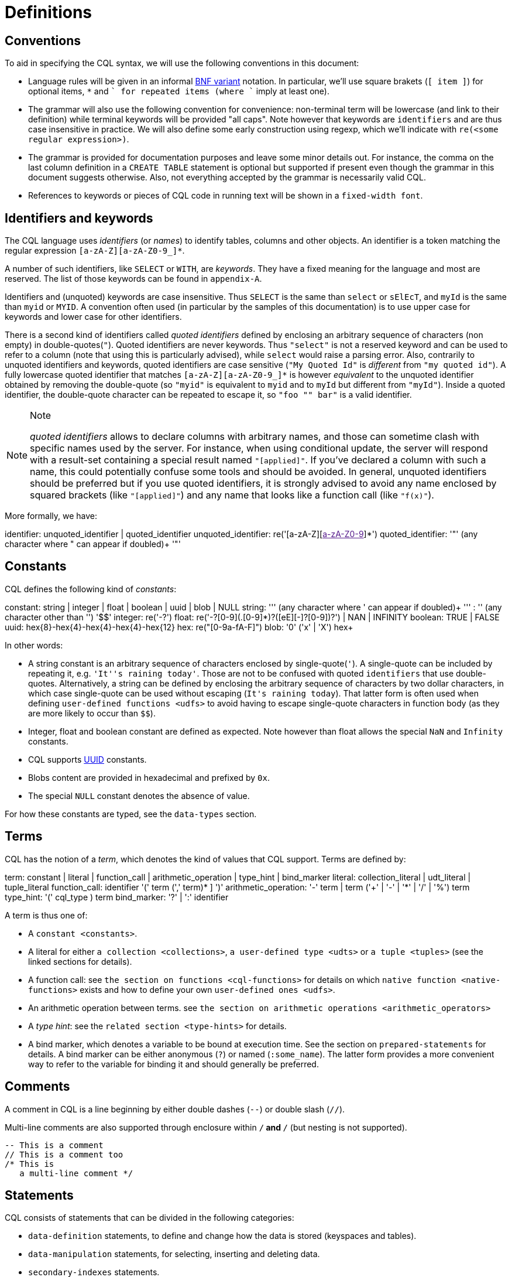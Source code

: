 = Definitions

== Conventions

To aid in specifying the CQL syntax, we will use the following
conventions in this document:

* Language rules will be given in an informal
http://en.wikipedia.org/wiki/Backus%E2%80%93Naur_Form#Variants[BNF
variant] notation. In particular, we'll use square brakets (`[ item ]`)
for optional items, `*` and `+` for repeated items (where `+` imply at
least one).
* The grammar will also use the following convention for convenience:
non-terminal term will be lowercase (and link to their definition) while
terminal keywords will be provided "all caps". Note however that
keywords are `identifiers` and are thus case insensitive in practice. We
will also define some early construction using regexp, which we'll
indicate with `re(<some regular expression>)`.
* The grammar is provided for documentation purposes and leave some
minor details out. For instance, the comma on the last column definition
in a `CREATE TABLE` statement is optional but supported if present even
though the grammar in this document suggests otherwise. Also, not
everything accepted by the grammar is necessarily valid CQL.
* References to keywords or pieces of CQL code in running text will be
shown in a `fixed-width font`.

[[identifiers]]
== Identifiers and keywords

The CQL language uses _identifiers_ (or _names_) to identify tables,
columns and other objects. An identifier is a token matching the regular
expression `[a-zA-Z][a-zA-Z0-9_]*`.

A number of such identifiers, like `SELECT` or `WITH`, are _keywords_.
They have a fixed meaning for the language and most are reserved. The
list of those keywords can be found in `appendix-A`.

Identifiers and (unquoted) keywords are case insensitive. Thus `SELECT`
is the same than `select` or `sElEcT`, and `myId` is the same than
`myid` or `MYID`. A convention often used (in particular by the samples
of this documentation) is to use upper case for keywords and lower case
for other identifiers.

There is a second kind of identifiers called _quoted identifiers_
defined by enclosing an arbitrary sequence of characters (non empty) in
double-quotes(`"`). Quoted identifiers are never keywords. Thus
`"select"` is not a reserved keyword and can be used to refer to a
column (note that using this is particularly advised), while `select`
would raise a parsing error. Also, contrarily to unquoted identifiers
and keywords, quoted identifiers are case sensitive (`"My Quoted Id"` is
_different_ from `"my quoted id"`). A fully lowercase quoted identifier
that matches `[a-zA-Z][a-zA-Z0-9_]*` is however _equivalent_ to the
unquoted identifier obtained by removing the double-quote (so `"myid"`
is equivalent to `myid` and to `myId` but different from `"myId"`).
Inside a quoted identifier, the double-quote character can be repeated
to escape it, so `"foo "" bar"` is a valid identifier.

[NOTE]
.Note
====
_quoted identifiers_ allows to declare columns with arbitrary names, and
those can sometime clash with specific names used by the server. For
instance, when using conditional update, the server will respond with a
result-set containing a special result named `"[applied]"`. If you’ve
declared a column with such a name, this could potentially confuse some
tools and should be avoided. In general, unquoted identifiers should be
preferred but if you use quoted identifiers, it is strongly advised to
avoid any name enclosed by squared brackets (like `"[applied]"`) and any
name that looks like a function call (like `"f(x)"`).
====

More formally, we have:

identifier: [.title-ref]#unquoted_identifier# |
[.title-ref]#quoted_identifier# unquoted_identifier:
re('[a-zA-Z][link:[a-zA-Z0-9]]*') quoted_identifier: '"' (any character
where " can appear if doubled)+ '"'

== Constants

CQL defines the following kind of _constants_:

constant: [.title-ref]#string# | [.title-ref]#integer# |
[.title-ref]#float# | [.title-ref]#boolean# | [.title-ref]#uuid# |
[.title-ref]#blob# | NULL string: ''' (any character where ' can appear
if doubled)+ ''' : '$$' (any character other than '$$') '$$' integer:
re('-?[0-9]+') float: re('-?[0-9]+(.[0-9]*)?([eE][+-]?[0-9+])?') | NAN |
INFINITY boolean: TRUE | FALSE uuid:
[.title-ref]#hex#\{8}-[.title-ref]#hex#\{4}-[.title-ref]#hex#\{4}-[.title-ref]#hex#\{4}-[.title-ref]#hex#\{12}
hex: re("[0-9a-fA-F]") blob: '0' ('x' | 'X') [.title-ref]##hex##+

In other words:

* A string constant is an arbitrary sequence of characters enclosed by
single-quote(`'`). A single-quote can be included by repeating it, e.g.
`'It''s raining today'`. Those are not to be confused with quoted
`identifiers` that use double-quotes. Alternatively, a string can be
defined by enclosing the arbitrary sequence of characters by two dollar
characters, in which case single-quote can be used without escaping
(`$$It's raining today$$`). That latter form is often used when defining
`user-defined functions <udfs>` to avoid having to escape single-quote
characters in function body (as they are more likely to occur than
`$$`).
* Integer, float and boolean constant are defined as expected. Note
however than float allows the special `NaN` and `Infinity` constants.
* CQL supports
https://en.wikipedia.org/wiki/Universally_unique_identifier[UUID]
constants.
* Blobs content are provided in hexadecimal and prefixed by `0x`.
* The special `NULL` constant denotes the absence of value.

For how these constants are typed, see the `data-types` section.

== Terms

CQL has the notion of a _term_, which denotes the kind of values that
CQL support. Terms are defined by:

term: [.title-ref]#constant# | [.title-ref]#literal# |
[.title-ref]#function_call# | [.title-ref]#arithmetic_operation# |
[.title-ref]#type_hint# | [.title-ref]#bind_marker# literal:
[.title-ref]#collection_literal# | [.title-ref]#udt_literal# |
[.title-ref]#tuple_literal# function_call: [.title-ref]#identifier# '('
[ [.title-ref]#term# (',' [.title-ref]#term#)* ] ')'
arithmetic_operation: '-' [.title-ref]#term# | [.title-ref]#term# ('+' |
'-' | '*' | '/' | '%') [.title-ref]#term# type_hint: '('
[.title-ref]#cql_type# [.title-ref]#)# term bind_marker: '?' | ':'
[.title-ref]#identifier#

A term is thus one of:

* A `constant <constants>`.
* A literal for either `a collection <collections>`,
`a user-defined type <udts>` or `a tuple <tuples>` (see the linked
sections for details).
* A function call: see `the section on functions <cql-functions>` for
details on which `native function
<native-functions>` exists and how to define your own
`user-defined ones <udfs>`.
* An arithmetic operation between terms. see
`the section on arithmetic operations <arithmetic_operators>`
* A _type hint_: see the `related section <type-hints>` for details.
* A bind marker, which denotes a variable to be bound at execution time.
See the section on `prepared-statements` for details. A bind marker can
be either anonymous (`?`) or named (`:some_name`). The latter form
provides a more convenient way to refer to the variable for binding it
and should generally be preferred.

== Comments

A comment in CQL is a line beginning by either double dashes (`--`) or
double slash (`//`).

Multi-line comments are also supported through enclosure within `/*` and
`*/` (but nesting is not supported).

[source,cql]
----
-- This is a comment
// This is a comment too
/* This is
   a multi-line comment */
----

== Statements

CQL consists of statements that can be divided in the following
categories:

* `data-definition` statements, to define and change how the data is
stored (keyspaces and tables).
* `data-manipulation` statements, for selecting, inserting and deleting
data.
* `secondary-indexes` statements.
* `materialized-views` statements.
* `cql-roles` statements.
* `cql-permissions` statements.
* `User-Defined Functions <udfs>` statements.
* `udts` statements.
* `cql-triggers` statements.

All the statements are listed below and are described in the rest of
this documentation (see links above):

cql_statement: [.title-ref]#statement# [ ';' ] statement:
[.title-ref]#ddl_statement# : | [.title-ref]#dml_statement# : |
[.title-ref]#secondary_index_statement# : |
[.title-ref]#materialized_view_statement# : |
[.title-ref]#role_or_permission_statement# : |
[.title-ref]#udf_statement# : | [.title-ref]#udt_statement# : |
[.title-ref]#trigger_statement# ddl_statement:
[.title-ref]#use_statement# : | [.title-ref]#create_keyspace_statement#
: | [.title-ref]#alter_keyspace_statement# : |
[.title-ref]#drop_keyspace_statement# : |
[.title-ref]#create_table_statement# : |
[.title-ref]#alter_table_statement# : |
[.title-ref]#drop_table_statement# : | [.title-ref]#truncate_statement#
dml_statement: [.title-ref]#select_statement# : |
[.title-ref]#insert_statement# : | [.title-ref]#update_statement# : |
[.title-ref]#delete_statement# : | [.title-ref]#batch_statement#
secondary_index_statement: [.title-ref]#create_index_statement# : |
[.title-ref]#drop_index_statement# materialized_view_statement:
[.title-ref]#create_materialized_view_statement# : |
[.title-ref]#drop_materialized_view_statement#
role_or_permission_statement: [.title-ref]#create_role_statement# : |
[.title-ref]#alter_role_statement# : | [.title-ref]#drop_role_statement#
: | [.title-ref]#grant_role_statement# : |
[.title-ref]#revoke_role_statement# : |
[.title-ref]#list_roles_statement# : |
[.title-ref]#grant_permission_statement# : |
[.title-ref]#revoke_permission_statement# : |
[.title-ref]#list_permissions_statement# : |
[.title-ref]#create_user_statement# : |
[.title-ref]#alter_user_statement# : | [.title-ref]#drop_user_statement#
: | [.title-ref]#list_users_statement# udf_statement:
[.title-ref]#create_function_statement# : |
[.title-ref]#drop_function_statement# : |
[.title-ref]#create_aggregate_statement# : |
[.title-ref]#drop_aggregate_statement# udt_statement:
[.title-ref]#create_type_statement# : |
[.title-ref]#alter_type_statement# : | [.title-ref]#drop_type_statement#
trigger_statement: [.title-ref]#create_trigger_statement# : |
[.title-ref]#drop_trigger_statement#

== Prepared Statements

CQL supports _prepared statements_. Prepared statements are an
optimization that allows to parse a query only once but execute it
multiple times with different concrete values.

Any statement that uses at least one bind marker (see `bind_marker`)
will need to be _prepared_. After which the statement can be _executed_
by provided concrete values for each of its marker. The exact details of
how a statement is prepared and then executed depends on the CQL driver
used and you should refer to your driver documentation.
